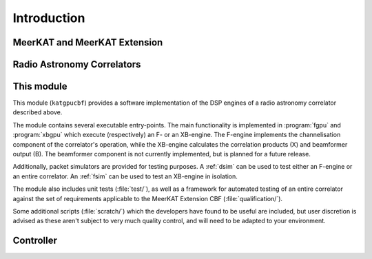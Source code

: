 Introduction
============


MeerKAT and MeerKAT Extension
-----------------------------

.. todo:: ``NGC-667``
    - What SARAO is
    - What MeerKAT and MK+ are
    - Maybe some links


Radio Astronomy Correlators
---------------------------

.. todo::  ``NGC-678``
    - Correlators are for correlating
    - F-X architecture
    - Ethernet interconnect



This module
-----------

This module (``katgpucbf``) provides a software implementation of the DSP
engines of a radio astronomy correlator described above.

The module contains several executable entry-points. The main functionality is
implemented in :program:`fgpu` and :program:`xbgpu` which execute (respectively)
an F- or an XB-engine. The F-engine implements the channelisation component of
the correlator's operation, while the XB-engine calculates the correlation
products (X) and beamformer output (B). The beamformer component is not
currently implemented, but is planned for a future release.

Additionally, packet simulators are provided for testing purposes. A :ref:`dsim`
can be used to test either an F-engine or an entire correlator. An :ref:`fsim`
can be used to test an XB-engine in isolation.

The module also includes unit tests (:file:`test/`), as well as a framework for
automated testing of an entire correlator against the set of requirements
applicable to the MeerKAT Extension CBF (:file:`qualification/`).

Some additional scripts (:file:`scratch/`) which the developers have found to be
useful are included, but user discretion is advised as these aren't subject to
very much quality control, and will need to be adapted to your environment.


Controller
----------

.. todo::  ``NGC-680``
    - Relationship with katsdpcontroller
    - reference to a later section which will describe it more thoroughly.
